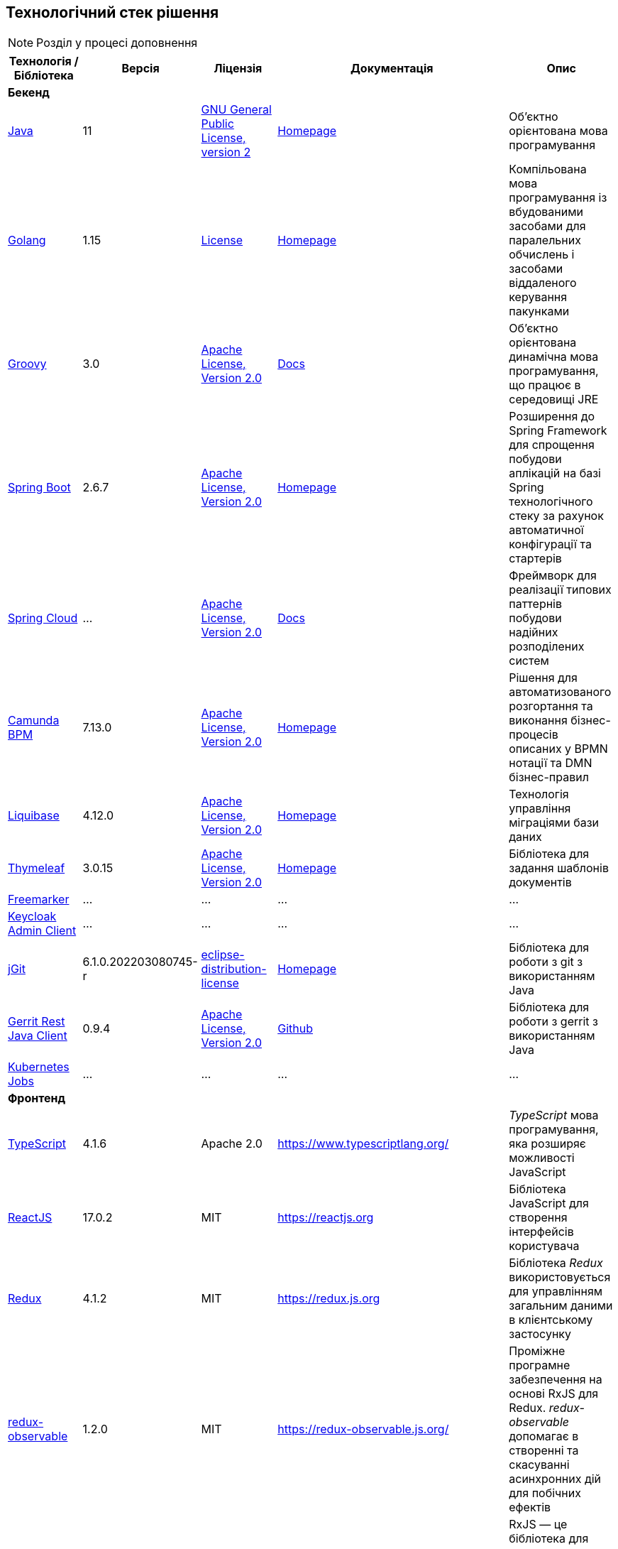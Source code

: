 == Технологічний стек рішення

[NOTE]
Розділ у процесі доповнення

|===
|Технологія / Бібліотека|Версія|Ліцензія|Документація|Опис

5+^|*Бекенд*

|https://...[Java]
|11
|https://openjdk.org/legal/gplv2+ce.html[GNU General Public License, version 2]
|https://jdk.java.net/java-se-ri/11[Homepage]
|Об'єктно орієнтована мова програмування

|https://...[Golang]
|1.15
|https://go.dev/LICENSE[License]
|https://golang.org/[Homepage]
|Компільована мова програмування із вбудованими засобами для паралельних обчислень і засобами віддаленого керування пакунками

|https://...[Groovy]
|3.0
|http://www.apache.org/licenses/LICENSE-2.0[Apache License, Version 2.0]
|https://groovy-lang.org/documentation.html[Docs]
|Об'єктно орієнтована динамічна мова програмування, що працює в середовищі JRE


|https://...[Spring Boot]
|2.6.7
|http://www.apache.org/licenses/LICENSE-2.0[Apache License, Version 2.0]
|https://spring.io/projects/spring-boot[Homepage]
|Розширення до Spring Framework для спрощення побудови аплікацій на базі Spring технологічного стеку за рахунок автоматичної конфігурації та стартерів

|https://...[Spring Cloud]
|...
|http://www.apache.org/licenses/LICENSE-2.0[Apache License, Version 2.0]
|https://spring.io/projects/spring-cloud[Docs]
|Фреймворк для реалізації типових паттернів побудови надійних розподілених систем

|https://...[Camunda BPM]
|7.13.0
|http://www.apache.org/licenses/LICENSE-2.0[Apache License, Version 2.0]
|https://camunda.com/[Homepage]
|Рішення для автоматизованого розгортання та виконання бізнес-процесів описаних у BPMN нотації та DMN бізнес-правил

|https://...[Liquibase]
|4.12.0
|http://www.apache.org/licenses/LICENSE-2.0[Apache License, Version 2.0]
|https://www.liquibase.org/[Homepage]
|Технологія управління міграціями бази даних

|https://...[Thymeleaf]
|3.0.15
|http://www.apache.org/licenses/LICENSE-2.0[Apache License, Version 2.0]
|https://www.thymeleaf.org/[Homepage]
|Бібліотека для задання шаблонів документів

|https://...[Freemarker]
|...
|...
|...
|...

|https://...[Keycloak Admin Client]
|...
|...
|...
|...

|https://...[jGit]
|6.1.0.202203080745-r
|https://projects.eclipse.org/content/eclipse-distribution-license-1.0-bsd[eclipse-distribution-license]
|https://www.eclipse.org/jgit/[Homepage]
|Бібліотека для роботи з git з використанням Java

|https://...[Gerrit Rest Java Client]
|0.9.4
|http://www.apache.org/licenses/LICENSE-2.0[Apache License, Version 2.0]
|https://github.com/uwolfer/gerrit-rest-java-client[Github]
|Бібліотека для роботи з gerrit з використанням Java

|https://...[Kubernetes Jobs]
|...
|...
|...
|...

5+^|*Фронтенд*

|https://www.typescriptlang.org/[TypeScript]
|4.1.6
|Apache 2.0
|https://www.typescriptlang.org/
|_TypeScript_ мова програмування, яка розширяє можливості JavaScript


|https://reactjs.org/[ReactJS]
|17.0.2
|MIT
|https://reactjs.org
|Бібліотека JavaScript для створення інтерфейсів користувача

|https://redux.js.org/[Redux]
|4.1.2
|MIT
|https://redux.js.org
|Бібліотека _Redux_ використовується для управлінням загальним даними в клієнтському застосунку

|https://redux-observable.js.org/[redux-observable]
|1.2.0
|MIT
|https://redux-observable.js.org/
|Проміжне програмне забезпечення на основі RxJS для Redux. _redux-observable_ допомагає в створенні та скасуванні асинхронних дій для побічних ефектів

|https://rxjs.dev/[rxjs]
|6.6.7
|Apache 2.0
|https://rxjs.dev/
|RxJS — це бібліотека для реактивного програмування з використанням Observables

|https://www.form.io/[form-io.js]
|4.13.12
|MIT
|https://help.form.io/userguide/introduction
|Form.io це комбінована платформа керування формами та даними для прогресивних веб-додатків на основі форм

|https://mui.com/[Material UI]
|4.11.4
|MIT
|https://mui.com/
|Бібліотека UI компонентів


|https://bpmn.io/toolkit/bpmn-js/[bpmn-js]
|9.1.0
|https://bpmn.io/license/[bpmn.io license]
|https://bpmn.io/toolkit/bpmn-js/walkthrough/
|Бібліотека _bpmn-js_ допомагає взаємодіяти з BPMN діаграмами у браузері

|https://github.com/bpmn-io/bpmn-js-properties-panel[bpmn-js-properties-panel]
|1.1.1
|MIT
|https://github.com/bpmn-io/bpmn-js-properties-panel
|Бібліотека _bpmn-js-properties-panel_ дає можливість редагувати технічні властивості BPMN

|https://github.com/bpmn-io/element-template-chooser[element-template-chooser]
|0.0.5
|MIT
|https://github.com/bpmn-io/element-template-chooser
|Бібліотека _element-template-chooser_ дає можливість працювати з типовими розширення каталогу моделювання, розроблених у вигляді Element Templates

|https://github.com/camunda/camunda-bpmn-moddle[camunda-bpmn-moddle]
|6.1.2
|MIT
|https://github.com/camunda/camunda-bpmn-moddle
|Бібліотека _camunda-bpmn-moddle_ визначає розширення простору імен Camunda для BPMN 2.0 XML

|https://www.tiny.cloud/[TinyMCE]
|6.0.3
|MIT
|...
|...

|https://www.npmjs.com/package/@tinymce/tinymce-react[tinymce-react]
|4.1.0
|MIT
|...
|...

|https://github.com/suren-atoyan/monaco-react[@monaco-editor/react]
|4.4.5
|MIT
|https://github.com/suren-atoyan/monaco-react
|Бібліотека _@monaco-editor/react_ допомагає в інтеграції редактора кода _Monaco Editor_

|https://www.npmjs.com/package/@tinymce/tinymce-react[tinymce-react]
|4.1.0
|MIT
|...
|...

5+^|*Сховища даних*

|https://...[PostgreSQL]
|12.4
|...
|https://www.postgresql.org/docs/[Docs]
|Об'єктно реляційна система керування базами даних

|https://...[Ceph]
|...
|https://uk.wikipedia.org/wiki/GNU_Lesser_General_Public_License[GPL]
|https://docs.ceph.com/en/quincy/[Docs]
|Вільне сховище об'єктів, яке зберігає дані на одному розподіленому комп'ютерному кластері та забезпечує інтерфейс рівня об'єкту, блоку та файлу.

|https://...[Redis]
|6.0
|...
|https://redis.io/documentation
|Розподілене сховище пар ключ-значення, які зберігаються в оперативній пам'яті

5+^|*3rd-party рішення*

|https://...[Kong]
|2.1
|...
|https://docs.konghq.com/[Docs]
|Рішення для управлінням доступом до внутрішніх ресурсів, управлінню рейт-лімітами, тощо

|https://...[Istio]
|1.7
|...
|https://istio.io/latest/docs/[Docs]
|Рішення для організації надійного транспорту між сервісами, розгорнутими на платформі оркестрації контейнерів

|https://...[Keycloak]
|11.0.2
|...
|https://www.keycloak.org/documentation[Docs]
|Система для управління користувачами та їх доступом, автентифікації, інтеграції з зовнішніми Identity провайдерами, тощо

|https://...[Kafka]
|...
|...
|...
|...

|https://...[HashiCorp Vault]
|...
|...
|...
|...

|https://...[Redash]
|8.0.0
|...
|https://redash.io/help/open-source/dev-guide[Docs]
|Рішення для моделювання та візуалізації звітів на базі реляційних та нереляційних сховищ

|https://...[Git]
|2.28.0
|...
|https://git-scm.com/doc[Docs]
|Система контролю версій

|https://...[Gerrit]
|3.2.0
|...
|https://gerrit-review.googlesource.com/Documentation/intro-user.html[Docs]
|Інструмент проведення перевірки коду

|https://...[Jenkins]
|...
|...
|https://www.jenkins.io/doc/[Docs]
|Сервер для організації процесів Безперервної Інтеграції та Розгортання (CI/CD)

|===
